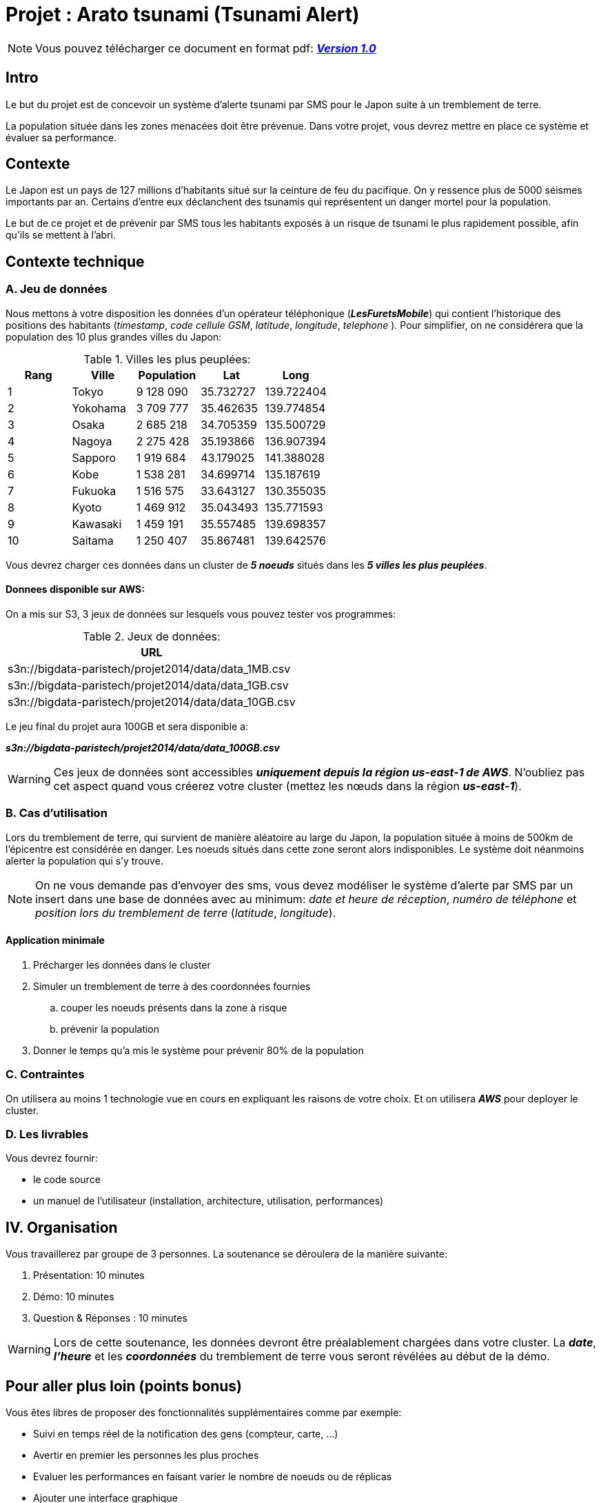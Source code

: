= Projet : Arato tsunami (Tsunami Alert)
:icons: font

[NOTE]
====          
Vous pouvez télécharger ce document en format pdf: link:projet.pdf[*_Version 1.0_*] 
====
== Intro
Le but du projet est de concevoir un système d'alerte tsunami par SMS pour le Japon suite à un tremblement de terre.

La population située dans les zones menacées doit être prévenue. Dans votre projet, vous devrez mettre en place ce système et évaluer sa performance.

== Contexte
Le Japon est un pays de 127 millions d'habitants situé sur la ceinture de feu du pacifique. On y ressence plus de 5000 séismes importants par an. Certains d'entre eux déclanchent des tsunamis qui représentent un danger mortel pour la population.

Le but de ce projet et de prévenir par SMS tous les habitants exposés à un risque de tsunami le plus rapidement possible, afin qu'ils se mettent à l'abri.

== Contexte technique
=== A. Jeu de données
Nous mettons à votre disposition les données d'un opérateur téléphonique (*_LesFuretsMobile_*) qui contient l'historique des positions des habitants (_timestamp_, _code cellule GSM_, _latitude_, _longitude_, _telephone_ ).
Pour simplifier, on ne considérera que la population des 10 plus grandes villes du Japon:

[format="csv", options="header", title="Villes les plus peuplées:"]
|===
Rang,Ville,Population,Lat,Long
1,Tokyo,9 128 090,35.732727,139.722404
2,Yokohama,3 709 777,35.462635,139.774854
3,Osaka,2 685 218,34.705359,135.500729
4,Nagoya,2 275 428,35.193866,136.907394
5,Sapporo,1 919 684,43.179025,141.388028
6,Kobe,1 538 281,34.699714,135.187619
7,Fukuoka,1 516 575,33.643127,130.355035
8,Kyoto,1 469 912,35.043493,135.771593
9,Kawasaki,1 459 191,35.557485,139.698357
10,Saitama,1 250 407,35.867481,139.642576
|===

Vous devrez charger ces données dans un cluster de *_5 noeuds_* situés dans les *_5 villes les plus peuplées_*.

==== Donnees disponible sur AWS:
On a mis sur S3, 3 jeux de données sur lesquels vous pouvez tester vos programmes:

[format="csv", options="header", title="Jeux de données:"]
|===
URL
s3n://bigdata-paristech/projet2014/data/data_1MB.csv 
s3n://bigdata-paristech/projet2014/data/data_1GB.csv
s3n://bigdata-paristech/projet2014/data/data_10GB.csv
|=== 
Le jeu final du projet aura 100GB et sera disponible a:

*_s3n://bigdata-paristech/projet2014/data/data_100GB.csv_*

[WARNING]
====
Ces jeux de données sont accessibles *_uniquement depuis la région us-east-1 de AWS_*. N'oubliez pas cet aspect quand vous créerez votre cluster (mettez les nœuds dans la région *_us-east-1_*).
====

=== B. Cas d'utilisation
Lors du tremblement de terre, qui survient de manière aléatoire au large du Japon, la population située à moins de 500km de l'épicentre est considérée en danger. Les noeuds situés dans cette zone seront alors indisponibles. Le système doit néanmoins alerter la population qui s'y trouve.

[NOTE]
====          
On ne vous demande pas d'envoyer des sms, vous devez modéliser le système d'alerte par SMS par un insert dans une base de données avec au minimum: _date et heure de réception_,  _numéro de téléphone_ et _position lors du tremblement de terre_ (_latitude_, _longitude_).
====

==== Application minimale
. Précharger les données dans le cluster
. Simuler un tremblement de terre à des coordonnées fournies
.. couper les noeuds présents dans la zone à risque
.. prévenir la population
. Donner le temps qu'a mis le système pour prévenir 80% de la population

=== C. Contraintes
On utilisera au moins 1 technologie vue en cours en expliquant les raisons de votre choix. 
Et on utilisera *_AWS_* pour deployer le cluster.

=== D. Les livrables 

Vous devrez fournir:

* le code source
* un manuel de l'utilisateur (installation, architecture, utilisation, performances)

== IV. Organisation
Vous travaillerez par groupe de 3 personnes. 
La soutenance se déroulera de la manière suivante:

. Présentation: 10 minutes
. Démo: 10 minutes
. Question & Réponses : 10 minutes

[WARNING]
====
Lors de cette soutenance, les données devront être préalablement chargées dans votre cluster. La *_date_*, *_l'heure_* et les *_coordonnées_* du tremblement de terre vous seront révélées au début de la démo.
====

== Pour aller plus loin (points bonus)
Vous êtes libres de proposer des fonctionnalités supplémentaires comme par exemple:

* Suivi en temps réel de la notification des gens (compteur, carte, ...)
* Avertir en premier les personnes les plus proches
* Evaluer les performances en faisant varier le nombre de noeuds ou de réplicas
* Ajouter une interface graphique
* Imaginer des répliques au tremblement de terre
